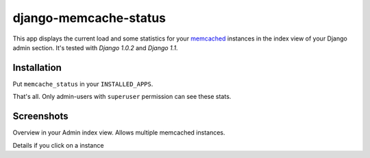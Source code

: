 ======================
django-memcache-status
======================

This app displays the current load and some statistics for your memcached_
instances in the index view of your Django admin section. It's tested with
*Django 1.0.2* and *Django 1.1*.

Installation
============

Put ``memcache_status`` in your ``INSTALLED_APPS``.

That's all. Only admin-users with ``superuser`` permission can see these stats.

Screenshots
===========

.. image:: http://cloud.github.com/downloads/bartTC/django-memcache-status/memcache_status_1.png

Overview in your Admin index view. Allows multiple memcached instances.

.. image:: http://cloud.github.com/downloads/bartTC/django-memcache-status/memcache_status_2.png

Details if you click on a instance

.. _memcached: http://www.danga.com/memcached/